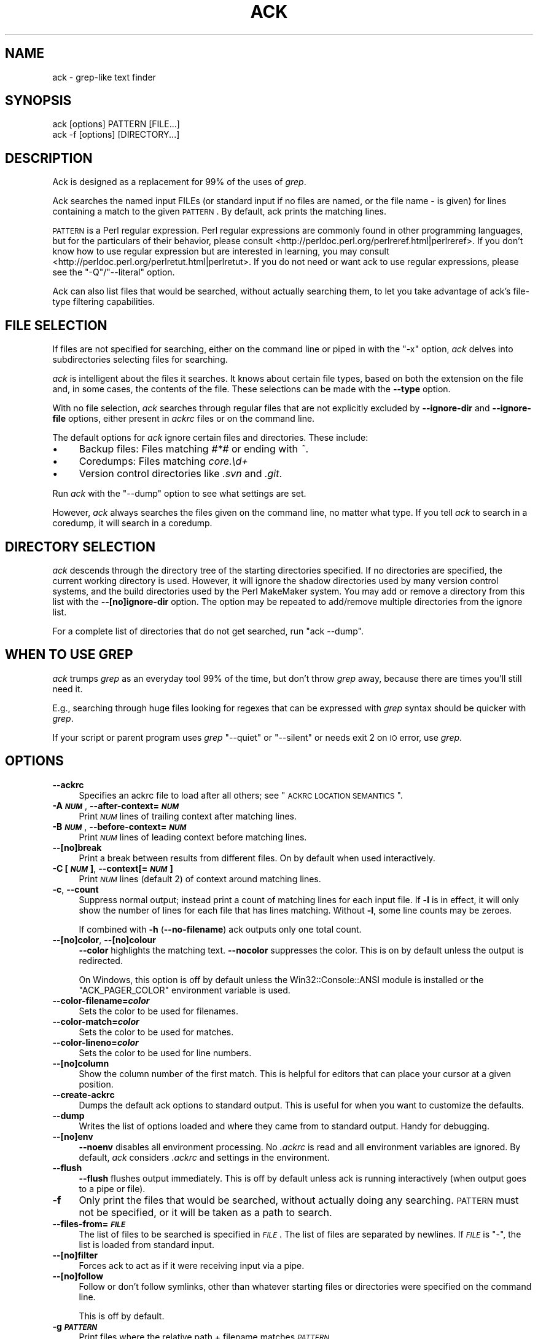 .\" Automatically generated by Pod::Man 2.23 (Pod::Simple 3.14)
.\"
.\" Standard preamble:
.\" ========================================================================
.de Sp \" Vertical space (when we can't use .PP)
.if t .sp .5v
.if n .sp
..
.de Vb \" Begin verbatim text
.ft CW
.nf
.ne \\$1
..
.de Ve \" End verbatim text
.ft R
.fi
..
.\" Set up some character translations and predefined strings.  \*(-- will
.\" give an unbreakable dash, \*(PI will give pi, \*(L" will give a left
.\" double quote, and \*(R" will give a right double quote.  \*(C+ will
.\" give a nicer C++.  Capital omega is used to do unbreakable dashes and
.\" therefore won't be available.  \*(C` and \*(C' expand to `' in nroff,
.\" nothing in troff, for use with C<>.
.tr \(*W-
.ds C+ C\v'-.1v'\h'-1p'\s-2+\h'-1p'+\s0\v'.1v'\h'-1p'
.ie n \{\
.    ds -- \(*W-
.    ds PI pi
.    if (\n(.H=4u)&(1m=24u) .ds -- \(*W\h'-12u'\(*W\h'-12u'-\" diablo 10 pitch
.    if (\n(.H=4u)&(1m=20u) .ds -- \(*W\h'-12u'\(*W\h'-8u'-\"  diablo 12 pitch
.    ds L" ""
.    ds R" ""
.    ds C` ""
.    ds C' ""
'br\}
.el\{\
.    ds -- \|\(em\|
.    ds PI \(*p
.    ds L" ``
.    ds R" ''
'br\}
.\"
.\" Escape single quotes in literal strings from groff's Unicode transform.
.ie \n(.g .ds Aq \(aq
.el       .ds Aq '
.\"
.\" If the F register is turned on, we'll generate index entries on stderr for
.\" titles (.TH), headers (.SH), subsections (.SS), items (.Ip), and index
.\" entries marked with X<> in POD.  Of course, you'll have to process the
.\" output yourself in some meaningful fashion.
.ie \nF \{\
.    de IX
.    tm Index:\\$1\t\\n%\t"\\$2"
..
.    nr % 0
.    rr F
.\}
.el \{\
.    de IX
..
.\}
.\"
.\" Accent mark definitions (@(#)ms.acc 1.5 88/02/08 SMI; from UCB 4.2).
.\" Fear.  Run.  Save yourself.  No user-serviceable parts.
.    \" fudge factors for nroff and troff
.if n \{\
.    ds #H 0
.    ds #V .8m
.    ds #F .3m
.    ds #[ \f1
.    ds #] \fP
.\}
.if t \{\
.    ds #H ((1u-(\\\\n(.fu%2u))*.13m)
.    ds #V .6m
.    ds #F 0
.    ds #[ \&
.    ds #] \&
.\}
.    \" simple accents for nroff and troff
.if n \{\
.    ds ' \&
.    ds ` \&
.    ds ^ \&
.    ds , \&
.    ds ~ ~
.    ds /
.\}
.if t \{\
.    ds ' \\k:\h'-(\\n(.wu*8/10-\*(#H)'\'\h"|\\n:u"
.    ds ` \\k:\h'-(\\n(.wu*8/10-\*(#H)'\`\h'|\\n:u'
.    ds ^ \\k:\h'-(\\n(.wu*10/11-\*(#H)'^\h'|\\n:u'
.    ds , \\k:\h'-(\\n(.wu*8/10)',\h'|\\n:u'
.    ds ~ \\k:\h'-(\\n(.wu-\*(#H-.1m)'~\h'|\\n:u'
.    ds / \\k:\h'-(\\n(.wu*8/10-\*(#H)'\z\(sl\h'|\\n:u'
.\}
.    \" troff and (daisy-wheel) nroff accents
.ds : \\k:\h'-(\\n(.wu*8/10-\*(#H+.1m+\*(#F)'\v'-\*(#V'\z.\h'.2m+\*(#F'.\h'|\\n:u'\v'\*(#V'
.ds 8 \h'\*(#H'\(*b\h'-\*(#H'
.ds o \\k:\h'-(\\n(.wu+\w'\(de'u-\*(#H)/2u'\v'-.3n'\*(#[\z\(de\v'.3n'\h'|\\n:u'\*(#]
.ds d- \h'\*(#H'\(pd\h'-\w'~'u'\v'-.25m'\f2\(hy\fP\v'.25m'\h'-\*(#H'
.ds D- D\\k:\h'-\w'D'u'\v'-.11m'\z\(hy\v'.11m'\h'|\\n:u'
.ds th \*(#[\v'.3m'\s+1I\s-1\v'-.3m'\h'-(\w'I'u*2/3)'\s-1o\s+1\*(#]
.ds Th \*(#[\s+2I\s-2\h'-\w'I'u*3/5'\v'-.3m'o\v'.3m'\*(#]
.ds ae a\h'-(\w'a'u*4/10)'e
.ds Ae A\h'-(\w'A'u*4/10)'E
.    \" corrections for vroff
.if v .ds ~ \\k:\h'-(\\n(.wu*9/10-\*(#H)'\s-2\u~\d\s+2\h'|\\n:u'
.if v .ds ^ \\k:\h'-(\\n(.wu*10/11-\*(#H)'\v'-.4m'^\v'.4m'\h'|\\n:u'
.    \" for low resolution devices (crt and lpr)
.if \n(.H>23 .if \n(.V>19 \
\{\
.    ds : e
.    ds 8 ss
.    ds o a
.    ds d- d\h'-1'\(ga
.    ds D- D\h'-1'\(hy
.    ds th \o'bp'
.    ds Th \o'LP'
.    ds ae ae
.    ds Ae AE
.\}
.rm #[ #] #H #V #F C
.\" ========================================================================
.\"
.IX Title "ACK 1"
.TH ACK 1 "2013-09-08" "perl v5.12.4" "User Contributed Perl Documentation"
.\" For nroff, turn off justification.  Always turn off hyphenation; it makes
.\" way too many mistakes in technical documents.
.if n .ad l
.nh
.SH "NAME"
ack \- grep\-like text finder
.SH "SYNOPSIS"
.IX Header "SYNOPSIS"
.Vb 2
\&    ack [options] PATTERN [FILE...]
\&    ack \-f [options] [DIRECTORY...]
.Ve
.SH "DESCRIPTION"
.IX Header "DESCRIPTION"
Ack is designed as a replacement for 99% of the uses of \fIgrep\fR.
.PP
Ack searches the named input FILEs (or standard input if no files
are named, or the file name \- is given) for lines containing a match
to the given \s-1PATTERN\s0.  By default, ack prints the matching lines.
.PP
\&\s-1PATTERN\s0 is a Perl regular expression.  Perl regular expressions
are commonly found in other programming languages, but for the particulars
of their behavior, please consult
<http://perldoc.perl.org/perlreref.html|perlreref>.  If you don't know
how to use regular expression but are interested in learning, you may
consult <http://perldoc.perl.org/perlretut.html|perlretut>.  If you do not
need or want ack to use regular expressions, please see the
\&\f(CW\*(C`\-Q\*(C'\fR/\f(CW\*(C`\-\-literal\*(C'\fR option.
.PP
Ack can also list files that would be searched, without actually
searching them, to let you take advantage of ack's file-type filtering
capabilities.
.SH "FILE SELECTION"
.IX Header "FILE SELECTION"
If files are not specified for searching, either on the command
line or piped in with the \f(CW\*(C`\-x\*(C'\fR option, \fIack\fR delves into
subdirectories selecting files for searching.
.PP
\&\fIack\fR is intelligent about the files it searches.  It knows about
certain file types, based on both the extension on the file and,
in some cases, the contents of the file.  These selections can be
made with the \fB\-\-type\fR option.
.PP
With no file selection, \fIack\fR searches through regular files that
are not explicitly excluded by \fB\-\-ignore\-dir\fR and \fB\-\-ignore\-file\fR
options, either present in \fIackrc\fR files or on the command line.
.PP
The default options for \fIack\fR ignore certain files and directories.  These
include:
.IP "\(bu" 4
Backup files: Files matching \fI#*#\fR or ending with \fI~\fR.
.IP "\(bu" 4
Coredumps: Files matching \fIcore.\ed+\fR
.IP "\(bu" 4
Version control directories like \fI.svn\fR and \fI.git\fR.
.PP
Run \fIack\fR with the \f(CW\*(C`\-\-dump\*(C'\fR option to see what settings are set.
.PP
However, \fIack\fR always searches the files given on the command line,
no matter what type.  If you tell \fIack\fR to search in a coredump,
it will search in a coredump.
.SH "DIRECTORY SELECTION"
.IX Header "DIRECTORY SELECTION"
\&\fIack\fR descends through the directory tree of the starting directories
specified.  If no directories are specified, the current working directory is
used.  However, it will ignore the shadow directories used by
many version control systems, and the build directories used by the
Perl MakeMaker system.  You may add or remove a directory from this
list with the \fB\-\-[no]ignore\-dir\fR option. The option may be repeated
to add/remove multiple directories from the ignore list.
.PP
For a complete list of directories that do not get searched, run
\&\f(CW\*(C`ack \-\-dump\*(C'\fR.
.SH "WHEN TO USE GREP"
.IX Header "WHEN TO USE GREP"
\&\fIack\fR trumps \fIgrep\fR as an everyday tool 99% of the time, but don't
throw \fIgrep\fR away, because there are times you'll still need it.
.PP
E.g., searching through huge files looking for regexes that can be
expressed with \fIgrep\fR syntax should be quicker with \fIgrep\fR.
.PP
If your script or parent program uses \fIgrep\fR \f(CW\*(C`\-\-quiet\*(C'\fR or \f(CW\*(C`\-\-silent\*(C'\fR
or needs exit 2 on \s-1IO\s0 error, use \fIgrep\fR.
.SH "OPTIONS"
.IX Header "OPTIONS"
.IP "\fB\-\-ackrc\fR" 4
.IX Item "--ackrc"
Specifies an ackrc file to load after all others; see \*(L"\s-1ACKRC\s0 \s-1LOCATION\s0 \s-1SEMANTICS\s0\*(R".
.IP "\fB\-A \f(BI\s-1NUM\s0\fB\fR, \fB\-\-after\-context=\f(BI\s-1NUM\s0\fB\fR" 4
.IX Item "-A NUM, --after-context=NUM"
Print \fI\s-1NUM\s0\fR lines of trailing context after matching lines.
.IP "\fB\-B \f(BI\s-1NUM\s0\fB\fR, \fB\-\-before\-context=\f(BI\s-1NUM\s0\fB\fR" 4
.IX Item "-B NUM, --before-context=NUM"
Print \fI\s-1NUM\s0\fR lines of leading context before matching lines.
.IP "\fB\-\-[no]break\fR" 4
.IX Item "--[no]break"
Print a break between results from different files. On by default
when used interactively.
.IP "\fB\-C [\f(BI\s-1NUM\s0\fB]\fR, \fB\-\-context[=\f(BI\s-1NUM\s0\fB]\fR" 4
.IX Item "-C [NUM], --context[=NUM]"
Print \fI\s-1NUM\s0\fR lines (default 2) of context around matching lines.
.IP "\fB\-c\fR, \fB\-\-count\fR" 4
.IX Item "-c, --count"
Suppress normal output; instead print a count of matching lines for
each input file.  If \fB\-l\fR is in effect, it will only show the
number of lines for each file that has lines matching.  Without
\&\fB\-l\fR, some line counts may be zeroes.
.Sp
If combined with \fB\-h\fR (\fB\-\-no\-filename\fR) ack outputs only one total
count.
.IP "\fB\-\-[no]color\fR, \fB\-\-[no]colour\fR" 4
.IX Item "--[no]color, --[no]colour"
\&\fB\-\-color\fR highlights the matching text.  \fB\-\-nocolor\fR suppresses
the color.  This is on by default unless the output is redirected.
.Sp
On Windows, this option is off by default unless the
Win32::Console::ANSI module is installed or the \f(CW\*(C`ACK_PAGER_COLOR\*(C'\fR
environment variable is used.
.IP "\fB\-\-color\-filename=\f(BIcolor\fB\fR" 4
.IX Item "--color-filename=color"
Sets the color to be used for filenames.
.IP "\fB\-\-color\-match=\f(BIcolor\fB\fR" 4
.IX Item "--color-match=color"
Sets the color to be used for matches.
.IP "\fB\-\-color\-lineno=\f(BIcolor\fB\fR" 4
.IX Item "--color-lineno=color"
Sets the color to be used for line numbers.
.IP "\fB\-\-[no]column\fR" 4
.IX Item "--[no]column"
Show the column number of the first match.  This is helpful for
editors that can place your cursor at a given position.
.IP "\fB\-\-create\-ackrc\fR" 4
.IX Item "--create-ackrc"
Dumps the default ack options to standard output.  This is useful for
when you want to customize the defaults.
.IP "\fB\-\-dump\fR" 4
.IX Item "--dump"
Writes the list of options loaded and where they came from to standard
output.  Handy for debugging.
.IP "\fB\-\-[no]env\fR" 4
.IX Item "--[no]env"
\&\fB\-\-noenv\fR disables all environment processing. No \fI.ackrc\fR is
read and all environment variables are ignored. By default, \fIack\fR
considers \fI.ackrc\fR and settings in the environment.
.IP "\fB\-\-flush\fR" 4
.IX Item "--flush"
\&\fB\-\-flush\fR flushes output immediately.  This is off by default
unless ack is running interactively (when output goes to a pipe or
file).
.IP "\fB\-f\fR" 4
.IX Item "-f"
Only print the files that would be searched, without actually doing
any searching.  \s-1PATTERN\s0 must not be specified, or it will be taken
as a path to search.
.IP "\fB\-\-files\-from=\f(BI\s-1FILE\s0\fB\fR" 4
.IX Item "--files-from=FILE"
The list of files to be searched is specified in \fI\s-1FILE\s0\fR.  The list of
files are separated by newlines.  If \fI\s-1FILE\s0\fR is \f(CW\*(C`\-\*(C'\fR, the list is loaded
from standard input.
.IP "\fB\-\-[no]filter\fR" 4
.IX Item "--[no]filter"
Forces ack to act as if it were receiving input via a pipe.
.IP "\fB\-\-[no]follow\fR" 4
.IX Item "--[no]follow"
Follow or don't follow symlinks, other than whatever starting files
or directories were specified on the command line.
.Sp
This is off by default.
.IP "\fB\-g \f(BI\s-1PATTERN\s0\fB\fR" 4
.IX Item "-g PATTERN"
Print files where the relative path + filename matches \fI\s-1PATTERN\s0\fR.
.IP "\fB\-\-[no]group\fR" 4
.IX Item "--[no]group"
\&\fB\-\-group\fR groups matches by file name.  This is the default
when used interactively.
.Sp
\&\fB\-\-nogroup\fR prints one result per line, like grep.  This is the
default when output is redirected.
.IP "\fB\-H\fR, \fB\-\-with\-filename\fR" 4
.IX Item "-H, --with-filename"
Print the filename for each match. This is the default unless searching
a single explicitly specified file.
.IP "\fB\-h\fR, \fB\-\-no\-filename\fR" 4
.IX Item "-h, --no-filename"
Suppress the prefixing of filenames on output when multiple files are
searched.
.IP "\fB\-\-[no]heading\fR" 4
.IX Item "--[no]heading"
Print a filename heading above each file's results.  This is the default
when used interactively.
.IP "\fB\-\-help\fR, \fB\-?\fR" 4
.IX Item "--help, -?"
Print a short help statement.
.IP "\fB\-\-help\-types\fR, \fB\-\-help=types\fR" 4
.IX Item "--help-types, --help=types"
Print all known types.
.IP "\fB\-i\fR, \fB\-\-ignore\-case\fR" 4
.IX Item "-i, --ignore-case"
Ignore case distinctions in \s-1PATTERN\s0
.IP "\fB\-\-ignore\-ack\-defaults\fR" 4
.IX Item "--ignore-ack-defaults"
Tells ack to completely ignore the default definitions provided with ack.
This is useful in combination with \fB\-\-create\-ackrc\fR if you \fIreally\fR want
to customize ack.
.IP "\fB\-\-[no]ignore\-dir=\f(BI\s-1DIRNAME\s0\fB\fR, \fB\-\-[no]ignore\-directory=\f(BI\s-1DIRNAME\s0\fB\fR" 4
.IX Item "--[no]ignore-dir=DIRNAME, --[no]ignore-directory=DIRNAME"
Ignore directory (as \s-1CVS\s0, .svn, etc are ignored). May be used
multiple times to ignore multiple directories. For example, mason
users may wish to include \fB\-\-ignore\-dir=data\fR. The \fB\-\-noignore\-dir\fR
option allows users to search directories which would normally be
ignored (perhaps to research the contents of \fI.svn/props\fR directories).
.Sp
The \fI\s-1DIRNAME\s0\fR must always be a simple directory name. Nested
directories like \fIfoo/bar\fR are \s-1NOT\s0 supported. You would need to
specify \fB\-\-ignore\-dir=foo\fR and then no files from any foo directory
are taken into account by ack unless given explicitly on the command
line.
.IP "\fB\-\-ignore\-file=\f(BI\s-1FILTERTYPE:FILTERARGS\s0\fB\fR" 4
.IX Item "--ignore-file=FILTERTYPE:FILTERARGS"
Ignore files matching \fI\s-1FILTERTYPE:FILTERARGS\s0\fR.  The filters are specified
identically to file type filters as seen in \*(L"Defining your own types\*(R".
.IP "\fB\-k\fR, \fB\-\-known\-types\fR" 4
.IX Item "-k, --known-types"
Limit selected files to those with types that ack knows about.  This is
equivalent to the default behavior found in ack 1.
.IP "\fB\-\-lines=\f(BI\s-1NUM\s0\fB\fR" 4
.IX Item "--lines=NUM"
Only print line \fI\s-1NUM\s0\fR of each file. Multiple lines can be given with multiple
\&\fB\-\-lines\fR options or as a comma separated list (\fB\-\-lines=3,5,7\fR). \fB\-\-lines=4\-7\fR
also works. The lines are always output in ascending order, no matter the
order given on the command line.
.IP "\fB\-l\fR, \fB\-\-files\-with\-matches\fR" 4
.IX Item "-l, --files-with-matches"
Only print the filenames of matching files, instead of the matching text.
.IP "\fB\-L\fR, \fB\-\-files\-without\-matches\fR" 4
.IX Item "-L, --files-without-matches"
Only print the filenames of files that do \fI\s-1NOT\s0\fR match.
.IP "\fB\-\-match \f(BI\s-1PATTERN\s0\fB\fR" 4
.IX Item "--match PATTERN"
Specify the \fI\s-1PATTERN\s0\fR explicitly. This is helpful if you don't want to put the
regex as your first argument, e.g. when executing multiple searches over the
same set of files.
.Sp
.Vb 3
\&    # search for foo and bar in given files
\&    ack file1 t/file* \-\-match foo
\&    ack file1 t/file* \-\-match bar
.Ve
.IP "\fB\-m=\f(BI\s-1NUM\s0\fB\fR, \fB\-\-max\-count=\f(BI\s-1NUM\s0\fB\fR" 4
.IX Item "-m=NUM, --max-count=NUM"
Stop reading a file after \fI\s-1NUM\s0\fR matches.
.IP "\fB\-\-man\fR" 4
.IX Item "--man"
Print this manual page.
.IP "\fB\-n\fR, \fB\-\-no\-recurse\fR" 4
.IX Item "-n, --no-recurse"
No descending into subdirectories.
.IP "\fB\-o\fR" 4
.IX Item "-o"
Show only the part of each line matching \s-1PATTERN\s0 (turns off text
highlighting)
.IP "\fB\-\-output=\f(BIexpr\fB\fR" 4
.IX Item "--output=expr"
Output the evaluation of \fIexpr\fR for each line (turns off text
highlighting)
If \s-1PATTERN\s0 matches more than once then a line is output for each non-overlapping match.
For more information please see the section "Examples of \fI\-\-output\fR".
.IP "\fB\-\-pager=\f(BIprogram\fB\fR, \fB\-\-nopager\fR" 4
.IX Item "--pager=program, --nopager"
\&\fB\-\-pager\fR directs ack's output through \fIprogram\fR.  This can also be specified
via the \f(CW\*(C`ACK_PAGER\*(C'\fR and \f(CW\*(C`ACK_PAGER_COLOR\*(C'\fR environment variables.
.Sp
Using \-\-pager does not suppress grouping and coloring like piping
output on the command-line does.
.Sp
\&\fB\-\-nopager\fR cancels any setting in ~/.ackrc, \f(CW\*(C`ACK_PAGER\*(C'\fR or \f(CW\*(C`ACK_PAGER_COLOR\*(C'\fR.
No output will be sent through a pager.
.IP "\fB\-\-passthru\fR" 4
.IX Item "--passthru"
Prints all lines, whether or not they match the expression.  Highlighting
will still work, though, so it can be used to highlight matches while
still seeing the entire file, as in:
.Sp
.Vb 2
\&    # Watch a log file, and highlight a certain IP address
\&    $ tail \-f ~/access.log | ack \-\-passthru 123.45.67.89
.Ve
.IP "\fB\-\-print0\fR" 4
.IX Item "--print0"
Only works in conjunction with \-f, \-g, \-l or \-c (filename output). The filenames
are output separated with a null byte instead of the usual newline. This is
helpful when dealing with filenames that contain whitespace, e.g.
.Sp
.Vb 2
\&    # remove all files of type html
\&    ack \-f \-\-html \-\-print0 | xargs \-0 rm \-f
.Ve
.IP "\fB\-Q\fR, \fB\-\-literal\fR" 4
.IX Item "-Q, --literal"
Quote all metacharacters in \s-1PATTERN\s0, it is treated as a literal.
.IP "\fB\-r\fR, \fB\-R\fR, \fB\-\-recurse\fR" 4
.IX Item "-r, -R, --recurse"
Recurse into sub-directories. This is the default and just here for
compatibility with grep. You can also use it for turning \fB\-\-no\-recurse\fR off.
.IP "\fB\-s\fR" 4
.IX Item "-s"
Suppress error messages about nonexistent or unreadable files.  This is taken
from fgrep.
.IP "\fB\-\-[no]smart\-case\fR, \fB\-\-no\-smart\-case\fR" 4
.IX Item "--[no]smart-case, --no-smart-case"
Ignore case in the search strings if \s-1PATTERN\s0 contains no uppercase
characters. This is similar to \f(CW\*(C`smartcase\*(C'\fR in vim. This option is
off by default, and ignored if \f(CW\*(C`\-i\*(C'\fR is specified.
.Sp
\&\fB\-i\fR always overrides this option.
.IP "\fB\-\-sort\-files\fR" 4
.IX Item "--sort-files"
Sorts the found files lexicographically.  Use this if you want your file
listings to be deterministic between runs of \fIack\fR.
.IP "\fB\-\-show\-types\fR" 4
.IX Item "--show-types"
Outputs the filetypes that ack associates with each file.
.Sp
Works with \fB\-f\fR and \fB\-g\fR options.
.IP "\fB\-\-type=[no]TYPE\fR" 4
.IX Item "--type=[no]TYPE"
Specify the types of files to include or exclude from a search.
\&\s-1TYPE\s0 is a filetype, like \fIperl\fR or \fIxml\fR.  \fB\-\-type=perl\fR can
also be specified as \fB\-\-perl\fR, and \fB\-\-type=noperl\fR can be done
as \fB\-\-noperl\fR.
.Sp
If a file is of both type \*(L"foo\*(R" and \*(L"bar\*(R", specifying \-\-foo and
\&\-\-nobar will exclude the file, because an exclusion takes precedence
over an inclusion.
.Sp
Type specifications can be repeated and are ORed together.
.Sp
See \fIack \-\-help=types\fR for a list of valid types.
.IP "\fB\-\-type\-add \f(BI\s-1TYPE\s0\fB:\f(BI\s-1FILTER\s0\fB:\f(BI\s-1FILTERARGS\s0\fB\fR" 4
.IX Item "--type-add TYPE:FILTER:FILTERARGS"
Files with the given \s-1FILTERARGS\s0 applied to the given \s-1FILTER\s0
are recognized as being of (the existing) type \s-1TYPE\s0.
See also \*(L"Defining your own types\*(R".
.IP "\fB\-\-type\-set \f(BI\s-1TYPE\s0\fB:\f(BI\s-1FILTER\s0\fB:\f(BI\s-1FILTERARGS\s0\fB\fR" 4
.IX Item "--type-set TYPE:FILTER:FILTERARGS"
Files with the given \s-1FILTERARGS\s0 applied to the given \s-1FILTER\s0 are recognized as
being of type \s-1TYPE\s0. This replaces an existing definition for type \s-1TYPE\s0.  See
also \*(L"Defining your own types\*(R".
.IP "\fB\-\-type\-del \f(BI\s-1TYPE\s0\fB\fR" 4
.IX Item "--type-del TYPE"
The filters associated with \s-1TYPE\s0 are removed from Ack, and are no longer considered
for searches.
.IP "\fB\-v\fR, \fB\-\-invert\-match\fR" 4
.IX Item "-v, --invert-match"
Invert match: select non-matching lines
.IP "\fB\-\-version\fR" 4
.IX Item "--version"
Display version and copyright information.
.IP "\fB\-w\fR, \fB\-\-word\-regexp\fR" 4
.IX Item "-w, --word-regexp"
Force \s-1PATTERN\s0 to match only whole words.  The \s-1PATTERN\s0 is wrapped with
\&\f(CW\*(C`\eb\*(C'\fR metacharacters.
.IP "\fB\-x\fR" 4
.IX Item "-x"
An abbreviation for \fB\-\-files\-from=\-\fR; the list of files to search are read
from standard input, with one line per file.
.IP "\fB\-1\fR" 4
.IX Item "-1"
Stops after reporting first match of any kind.  This is different
from \fB\-\-max\-count=1\fR or \fB\-m1\fR, where only one match per file is
shown.  Also, \fB\-1\fR works with \fB\-f\fR and \fB\-g\fR, where \fB\-m\fR does
not.
.IP "\fB\-\-thpppt\fR" 4
.IX Item "--thpppt"
Display the all-important Bill The Cat logo.  Note that the exact
spelling of \fB\-\-thpppppt\fR is not important.  It's checked against
a regular expression.
.IP "\fB\-\-bar\fR" 4
.IX Item "--bar"
Check with the admiral for traps.
.IP "\fB\-\-cathy\fR" 4
.IX Item "--cathy"
Chocolate, Chocolate, Chocolate!
.SH "THE .ackrc FILE"
.IX Header "THE .ackrc FILE"
The \fI.ackrc\fR file contains command-line options that are prepended
to the command line before processing.  Multiple options may live
on multiple lines.  Lines beginning with a # are ignored.  A \fI.ackrc\fR
might look like this:
.PP
.Vb 2
\&    # Always sort the files
\&    \-\-sort\-files
\&
\&    # Always color, even if piping to a another program
\&    \-\-color
\&
\&    # Use "less \-r" as my pager
\&    \-\-pager=less \-r
.Ve
.PP
Note that arguments with spaces in them do not need to be quoted,
as they are not interpreted by the shell. Basically, each \fIline\fR
in the \fI.ackrc\fR file is interpreted as one element of \f(CW@ARGV\fR.
.PP
\&\fIack\fR looks in several locations for \fI.ackrc\fR files; the searching
process is detailed in \*(L"\s-1ACKRC\s0 \s-1LOCATION\s0 \s-1SEMANTICS\s0\*(R".  These
files are not considered if \fB\-\-noenv\fR is specified on the command line.
.SH "Defining your own types"
.IX Header "Defining your own types"
ack allows you to define your own types in addition to the predefined
types. This is done with command line options that are best put into
an \fI.ackrc\fR file \- then you do not have to define your types over and
over again. In the following examples the options will always be shown
on one command line so that they can be easily copy & pasted.
.PP
\&\fIack \-\-perl foo\fR searches for foo in all perl files. \fIack \-\-help=types\fR
tells you, that perl files are files ending
in .pl, .pm, .pod or .t. So what if you would like to include .xs
files as well when searching for \-\-perl files? \fIack \-\-type\-add perl:ext:xs \-\-perl foo\fR
does this for you. \fB\-\-type\-add\fR appends
additional extensions to an existing type.
.PP
If you want to define a new type, or completely redefine an existing
type, then use \fB\-\-type\-set\fR. \fIack \-\-type\-set eiffel:ext:e,eiffel\fR defines
the type \fIeiffel\fR to include files with
the extensions .e or .eiffel. So to search for all eiffel files
containing the word Bertrand use \fIack \-\-type\-set eiffel:ext:e,eiffel \-\-eiffel Bertrand\fR.
As usual, you can also write \fB\-\-type=eiffel\fR
instead of \fB\-\-eiffel\fR. Negation also works, so \fB\-\-noeiffel\fR excludes
all eiffel files from a search. Redefining also works: \fIack \-\-type\-set cc:ext:c,h\fR
and \fI.xs\fR files no longer belong to the type \fIcc\fR.
.PP
When defining your own types in the \fI.ackrc\fR file you have to use
the following:
.PP
.Vb 1
\&  \-\-type\-set=eiffel:ext:e,eiffel
.Ve
.PP
or writing on separate lines
.PP
.Vb 2
\&  \-\-type\-set
\&  eiffel:ext:e,eiffel
.Ve
.PP
The following does \fB\s-1NOT\s0\fR work in the \fI.ackrc\fR file:
.PP
.Vb 1
\&  \-\-type\-set eiffel:ext:e,eiffel
.Ve
.PP
In order to see all currently defined types, use \fI\-\-help\-types\fR, e.g.
\&\fIack \-\-type\-set backup:ext:bak \-\-type\-add perl:ext:perl \-\-help\-types\fR
.PP
In addition to filtering based on extension (like ack 1.x allowed), ack 2
offers additional filter types.  The generic syntax is
\&\fI\-\-type\-set \s-1TYPE:FILTER:FILTERARGS\s0\fR; \fI\s-1FILTERARGS\s0\fR depends on the value
of \fI\s-1FILTER\s0\fR.
.IP "is:\fI\s-1FILENAME\s0\fR" 4
.IX Item "is:FILENAME"
\&\fIis\fR filters match the target filename exactly.  It takes exactly one
argument, which is the name of the file to match.
.Sp
Example:
.Sp
.Vb 1
\&    \-\-type\-set make:is:Makefile
.Ve
.IP "ext:\fI\s-1EXTENSION\s0\fR[,\fI\s-1EXTENSION2\s0\fR[,...]]" 4
.IX Item "ext:EXTENSION[,EXTENSION2[,...]]"
\&\fIext\fR filters match the extension of the target file against a list
of extensions.  No leading dot is needed for the extensions.
.Sp
Example:
.Sp
.Vb 1
\&    \-\-type\-set perl:ext:pl,pm,t
.Ve
.IP "match:\fI\s-1PATTERN\s0\fR" 4
.IX Item "match:PATTERN"
\&\fImatch\fR filters match the target filename against a regular expression.
The regular expression is made case insensitive for the search.
.Sp
Example:
.Sp
.Vb 1
\&    \-\-type\-set make:match:/(gnu)?makefile/
.Ve
.IP "firstlinematch:\fI\s-1PATTERN\s0\fR" 4
.IX Item "firstlinematch:PATTERN"
\&\fIfirstlinematch\fR matches the first line of the target file against a
regular expression.  Like \fImatch\fR, the regular expression is made
case insensitive.
.Sp
Example:
.Sp
.Vb 1
\&    \-\-type\-add perl:firstlinematch:/perl/
.Ve
.PP
More filter types may be made available in the future.
.SH "ENVIRONMENT VARIABLES"
.IX Header "ENVIRONMENT VARIABLES"
For commonly-used ack options, environment variables can make life
much easier.  These variables are ignored if \fB\-\-noenv\fR is specified
on the command line.
.IP "\s-1ACKRC\s0" 4
.IX Item "ACKRC"
Specifies the location of the user's \fI.ackrc\fR file.  If this file doesn't
exist, \fIack\fR looks in the default location.
.IP "\s-1ACK_OPTIONS\s0" 4
.IX Item "ACK_OPTIONS"
This variable specifies default options to be placed in front of
any explicit options on the command line.
.IP "\s-1ACK_COLOR_FILENAME\s0" 4
.IX Item "ACK_COLOR_FILENAME"
Specifies the color of the filename when it's printed in \fB\-\-group\fR
mode.  By default, it's \*(L"bold green\*(R".
.Sp
The recognized attributes are clear, reset, dark, bold, underline,
underscore, blink, reverse, concealed black, red, green, yellow,
blue, magenta, on_black, on_red, on_green, on_yellow, on_blue,
on_magenta, on_cyan, and on_white.  Case is not significant.
Underline and underscore are equivalent, as are clear and reset.
The color alone sets the foreground color, and on_color sets the
background color.
.Sp
This option can also be set with \fB\-\-color\-filename\fR.
.IP "\s-1ACK_COLOR_MATCH\s0" 4
.IX Item "ACK_COLOR_MATCH"
Specifies the color of the matching text when printed in \fB\-\-color\fR
mode.  By default, it's \*(L"black on_yellow\*(R".
.Sp
This option can also be set with \fB\-\-color\-match\fR.
.Sp
See \fB\s-1ACK_COLOR_FILENAME\s0\fR for the color specifications.
.IP "\s-1ACK_COLOR_LINENO\s0" 4
.IX Item "ACK_COLOR_LINENO"
Specifies the color of the line number when printed in \fB\-\-color\fR
mode.  By default, it's \*(L"bold yellow\*(R".
.Sp
This option can also be set with \fB\-\-color\-lineno\fR.
.Sp
See \fB\s-1ACK_COLOR_FILENAME\s0\fR for the color specifications.
.IP "\s-1ACK_PAGER\s0" 4
.IX Item "ACK_PAGER"
Specifies a pager program, such as \f(CW\*(C`more\*(C'\fR, \f(CW\*(C`less\*(C'\fR or \f(CW\*(C`most\*(C'\fR, to which
ack will send its output.
.Sp
Using \f(CW\*(C`ACK_PAGER\*(C'\fR does not suppress grouping and coloring like
piping output on the command-line does, except that on Windows
ack will assume that \f(CW\*(C`ACK_PAGER\*(C'\fR does not support color.
.Sp
\&\f(CW\*(C`ACK_PAGER_COLOR\*(C'\fR overrides \f(CW\*(C`ACK_PAGER\*(C'\fR if both are specified.
.IP "\s-1ACK_PAGER_COLOR\s0" 4
.IX Item "ACK_PAGER_COLOR"
Specifies a pager program that understands \s-1ANSI\s0 color sequences.
Using \f(CW\*(C`ACK_PAGER_COLOR\*(C'\fR does not suppress grouping and coloring
like piping output on the command-line does.
.Sp
If you are not on Windows, you never need to use \f(CW\*(C`ACK_PAGER_COLOR\*(C'\fR.
.SH "ACK & OTHER TOOLS"
.IX Header "ACK & OTHER TOOLS"
.SS "Vim integration"
.IX Subsection "Vim integration"
\&\fIack\fR integrates easily with the Vim text editor. Set this in your
\&\fI.vimrc\fR to use \fIack\fR instead of \fIgrep\fR:
.PP
.Vb 1
\&    set grepprg=ack\e \-k
.Ve
.PP
That example uses \f(CW\*(C`\-k\*(C'\fR to search through only files of the types ack
knows about, but you may use other default flags. Now you can search
with \fIack\fR and easily step through the results in Vim:
.PP
.Vb 1
\&  :grep Dumper perllib
.Ve
.PP
Miles Sterrett has written a Vim plugin for \fIack\fR which allows you to use
\&\f(CW\*(C`:Ack\*(C'\fR instead of \f(CW\*(C`:grep\*(C'\fR, as well as several other advanced features.
.PP
<https://github.com/mileszs/ack.vim>
.SS "Emacs integration"
.IX Subsection "Emacs integration"
Phil Jackson put together an \fIack.el\fR extension that \*(L"provides a
simple compilation mode ... has the ability to guess what files you
want to search for based on the major-mode.\*(R"
.PP
<http://www.shellarchive.co.uk/content/emacs.html>
.SS "TextMate integration"
.IX Subsection "TextMate integration"
Pedro Melo is a TextMate user who writes "I spend my day mostly
inside TextMate, and the built-in find-in-project sucks with large
projects.  So I hacked a TextMate command that was using find +
grep to use ack.  The result is the Search in Project with ack, and
you can find it here:
<http://www.simplicidade.org/notes/archives/2008/03/search_in_proje.html>"
.SS "Shell and Return Code"
.IX Subsection "Shell and Return Code"
For greater compatibility with \fIgrep\fR, \fIack\fR in normal use returns
shell return or exit code of 0 only if something is found and 1 if
no match is found.
.PP
(Shell exit code 1 is \f(CW\*(C`$?=256\*(C'\fR in perl with \f(CW\*(C`system\*(C'\fR or backticks.)
.PP
The \fIgrep\fR code 2 for errors is not used.
.PP
If \f(CW\*(C`\-f\*(C'\fR or \f(CW\*(C`\-g\*(C'\fR are specified, then 0 is returned if at least one
file is found.  If no files are found, then 1 is returned.
.SH "DEBUGGING ACK PROBLEMS"
.IX Header "DEBUGGING ACK PROBLEMS"
If ack gives you output you're not expecting, start with a few simple steps.
.SS "Use \fB\-\-noenv\fP"
.IX Subsection "Use --noenv"
Your environment variables and \fI.ackrc\fR may be doing things you're
not expecting, or forgotten you specified.  Use \fB\-\-noenv\fR to ignore
your environment and \fI.ackrc\fR.
.SS "Use \fB\-f\fP to see what files have been selected"
.IX Subsection "Use -f to see what files have been selected"
Ack's \fB\-f\fR was originally added as a debugging tool.  If ack is
not finding matches you think it should find, run \fIack \-f\fR to see
what files have been selected.  You can also add the \f(CW\*(C`\-\-show\-types\*(C'\fR
options to show the type of each file selected.
.SS "Use \fB\-\-dump\fP"
.IX Subsection "Use --dump"
This lists the ackrc files that are loaded and the options loaded
from them.
So for example you can find a list of directories that do not get searched or where filetypes are defined.
.SH "TIPS"
.IX Header "TIPS"
.SS "Use the \fI.ackrc\fP file."
.IX Subsection "Use the .ackrc file."
The \fI.ackrc\fR is the place to put all your options you use most of
the time but don't want to remember.  Put all your \-\-type\-add and
\&\-\-type\-set definitions in it.  If you like \-\-smart\-case, set it
there, too.  I also set \-\-sort\-files there.
.SS "Use \fI\-f\fP for working with big codesets"
.IX Subsection "Use -f for working with big codesets"
Ack does more than search files.  \f(CW\*(C`ack \-f \-\-perl\*(C'\fR will create a
list of all the Perl files in a tree, ideal for sending into \fIxargs\fR.
For example:
.PP
.Vb 2
\&    # Change all "this" to "that" in all Perl files in a tree.
\&    ack \-f \-\-perl | xargs perl \-p \-i \-e\*(Aqs/this/that/g\*(Aq
.Ve
.PP
or if you prefer:
.PP
.Vb 1
\&    perl \-p \-i \-e\*(Aqs/this/that/g\*(Aq $(ack \-f \-\-perl)
.Ve
.SS "Use \fI\-Q\fP when in doubt about metacharacters"
.IX Subsection "Use -Q when in doubt about metacharacters"
If you're searching for something with a regular expression
metacharacter, most often a period in a filename or \s-1IP\s0 address, add
the \-Q to avoid false positives without all the backslashing.  See
the following example for more...
.SS "Use ack to watch log files"
.IX Subsection "Use ack to watch log files"
Here's one I used the other day to find trouble spots for a website
visitor.  The user had a problem loading \fItroublesome.gif\fR, so I
took the access log and scanned it with ack twice.
.PP
.Vb 1
\&    ack \-Q aa.bb.cc.dd /path/to/access.log | ack \-Q \-B5 troublesome.gif
.Ve
.PP
The first ack finds only the lines in the Apache log for the given
\&\s-1IP\s0.  The second finds the match on my troublesome \s-1GIF\s0, and shows
the previous five lines from the log in each case.
.SS "Examples of \fI\-\-output\fP"
.IX Subsection "Examples of --output"
Following variables are useful in the expansion string:
.ie n .IP "$&" 4
.el .IP "\f(CW$&\fR" 4
.IX Item "$&"
The whole string matched by \s-1PATTERN\s0.
.ie n .IP "$1, $2, ..." 4
.el .IP "\f(CW$1\fR, \f(CW$2\fR, ..." 4
.IX Item "$1, $2, ..."
The contents of the 1st, 2nd ... bracketed group in \s-1PATTERN\s0.
.ie n .IP """$\`""" 4
.el .IP "\f(CW$\`\fR" 4
.IX Item "$"
The string before the match.
.ie n .IP """$\*(Aq""" 4
.el .IP "\f(CW$\*(Aq\fR" 4
.IX Item "$"
The string after the match.
.PP
For more details and other variables see
http://perldoc.perl.org/perlvar.html#Variables\-related\-to\-regular\-expressions|perlvar <http://perldoc.perl.org/perlvar.html#Variables-related-to-regular-expressions|perlvar>.
.PP
This example shows how to add text around a particular pattern
(in this case adding _ around word with \*(L"e\*(R")
.PP
.Vb 4
\&    ack2.pl "\ew*e\ew*" quick.txt \-\-output="$\`_$&_$\*(Aq"
\&    _The_ quick brown fox jumps over the lazy dog
\&    The quick brown fox jumps _over_ the lazy dog
\&    The quick brown fox jumps over _the_ lazy dog
.Ve
.PP
This shows how to pick out particular parts of a match using ( ) within regular expression.
.PP
.Vb 3
\&  ack \*(Aq=head(\ed+)\es+(.*)\*(Aq \-\-output=\*(Aq $1 : $2\*(Aq
\&  input file contains "=head1 NAME"
\&  output  "1 : NAME"
.Ve
.SS "Share your knowledge"
.IX Subsection "Share your knowledge"
Join the ack-users mailing list.  Send me your tips and I may add
them here.
.SH "FAQ"
.IX Header "FAQ"
.SS "Why isn't ack finding a match in (some file)?"
.IX Subsection "Why isn't ack finding a match in (some file)?"
Probably because it's of a type that ack doesn't recognize.  ack's
searching behavior is driven by filetype.  \fBIf ack doesn't know
what kind of file it is, ack ignores the file.\fR
.PP
Use the \f(CW\*(C`\-f\*(C'\fR switch to see a list of files that ack will search
for you.  You can use the \f(CW\*(C`\-\-show\-types\*(C'\fR switch to show which type
ack thinks each file is.
.SS "Wouldn't it be great if \fIack\fP did search & replace?"
.IX Subsection "Wouldn't it be great if ack did search & replace?"
No, ack will always be read-only.  Perl has a perfectly good way
to do search & replace in files, using the \f(CW\*(C`\-i\*(C'\fR, \f(CW\*(C`\-p\*(C'\fR and \f(CW\*(C`\-n\*(C'\fR
switches.
.PP
You can certainly use ack to select your files to update.  For
example, to change all \*(L"foo\*(R" to \*(L"bar\*(R" in all \s-1PHP\s0 files, you can do
this from the Unix shell:
.PP
.Vb 1
\&    $ perl \-i \-p \-e\*(Aqs/foo/bar/g\*(Aq $(ack \-f \-\-php)
.Ve
.SS "Can I make ack recognize \fI.xyz\fP files?"
.IX Subsection "Can I make ack recognize .xyz files?"
Yes!  Please see \*(L"Defining your own types\*(R".  If you think
that \fIack\fR should recognize a type by default, please see
\&\*(L"\s-1ENHANCEMENTS\s0\*(R".
.SS "There's already a program/package called ack."
.IX Subsection "There's already a program/package called ack."
Yes, I know.
.SS "Why is it called ack if it's called ack-grep?"
.IX Subsection "Why is it called ack if it's called ack-grep?"
The name of the program is \*(L"ack\*(R".  Some packagers have called it
\&\*(L"ack-grep\*(R" when creating packages because there's already a package
out there called \*(L"ack\*(R" that has nothing to do with this ack.
.PP
I suggest you make a symlink named \fIack\fR that points to \fIack-grep\fR
because one of the crucial benefits of ack is having a name that's
so short and simple to type.
.PP
To do that, run this with \fIsudo\fR or as root:
.PP
.Vb 1
\&   ln \-s /usr/bin/ack\-grep /usr/bin/ack
.Ve
.PP
Alternatively, you could use a shell alias:
.PP
.Vb 2
\&    # bash/zsh
\&    alias ack=ack\-grep
\&
\&    # csh
\&    alias ack ack\-grep
.Ve
.SS "What does \fIack\fP mean?"
.IX Subsection "What does ack mean?"
Nothing.  I wanted a name that was easy to type and that you could
pronounce as a single syllable.
.SS "Can I do multi-line regexes?"
.IX Subsection "Can I do multi-line regexes?"
No, ack does not support regexes that match multiple lines.  Doing
so would require reading in the entire file at a time.
.PP
If you want to see lines near your match, use the \f(CW\*(C`\-\-A\*(C'\fR, \f(CW\*(C`\-\-B\*(C'\fR
and \f(CW\*(C`\-\-C\*(C'\fR switches for displaying context.
.ie n .SS "Why is ack telling me I have an invalid option when searching for ""+foo""?"
.el .SS "Why is ack telling me I have an invalid option when searching for \f(CW+foo\fP?"
.IX Subsection "Why is ack telling me I have an invalid option when searching for +foo?"
ack treats command line options beginning with \f(CW\*(C`+\*(C'\fR or \f(CW\*(C`\-\*(C'\fR as options; if you
would like to search for these, you may prefix your search term with \f(CW\*(C`\-\-\*(C'\fR or
use the \f(CW\*(C`\-\-match\*(C'\fR option.  (However, don't forget that \f(CW\*(C`+\*(C'\fR is a regular
expression metacharacter!)
.ie n .SS "Why does ""ack \*(Aq.{40000,}\*(Aq"" fail?  Isn't that a valid regex?"
.el .SS "Why does \f(CW``ack \*(Aq.{40000,}\*(Aq''\fP fail?  Isn't that a valid regex?"
.IX Subsection "Why does ""ack .{40000,}"" fail?  Isn't that a valid regex?"
The Perl language limits the repetition quanitifier to 32K.  You
can search for \f(CW\*(C`.{32767}\*(C'\fR but not \f(CW\*(C`.{32768}\*(C'\fR.
.SH "ACKRC LOCATION SEMANTICS"
.IX Header "ACKRC LOCATION SEMANTICS"
Ack can load its configuration from many sources.  This list
specifies the sources Ack looks for configuration; each one
that is found is loaded in the order specified here, and
each one overrides options set in any of the sources preceding
it.  (For example, if I set \-\-sort\-files in my user ackrc, and
\&\-\-nosort\-files on the command line, the command line takes
precedence)
.IP "\(bu" 4
Defaults are loaded from App::Ack::ConfigDefaults.  This can be omitted
using \f(CW\*(C`\-\-ignore\-ack\-defaults\*(C'\fR.
.IP "\(bu" 4
Global ackrc
.Sp
Options are then loaded from the global ackrc.  This is located at
\&\f(CW\*(C`/etc/ackrc\*(C'\fR on Unix-like systems, and
\&\f(CW\*(C`C:\eDocuments and Settings\eAll Users\eApplication Data\eackrc\*(C'\fR on Windows.
This can be omitted using \f(CW\*(C`\-\-noenv\*(C'\fR.
.IP "\(bu" 4
User ackrc
.Sp
Options are then loaded from the user's ackrc.  This is located at
\&\f(CW\*(C`$HOME/.ackrc\*(C'\fR on Unix-like systems, and
\&\f(CW\*(C`C:\eDocuments and Settings\e$USER\eApplication Data\eackrc\*(C'\fR.  If a different
ackrc is desired, it may be overridden with the \f(CW$ACKRC\fR environment
variable.
This can be omitted using \f(CW\*(C`\-\-noenv\*(C'\fR.
.IP "\(bu" 4
Project ackrc
.Sp
Options are then loaded from the project ackrc.  The project ackrc is
the first ackrc file with the name \f(CW\*(C`.ackrc\*(C'\fR or \f(CW\*(C`_ackrc\*(C'\fR, first searching
in the current directory, then the parent directory, then the grandparent
directory, etc.  This can be omitted using \f(CW\*(C`\-\-noenv\*(C'\fR.
.IP "\(bu" 4
\&\-\-ackrc
.Sp
The \f(CW\*(C`\-\-ackrc\*(C'\fR option may be included on the command line to specify an
ackrc file that can override all others.  It is consulted even if \f(CW\*(C`\-\-noenv\*(C'\fR
is present.
.IP "\(bu" 4
\&\s-1ACK_OPTIONS\s0
.Sp
Options are then loaded from the environment variable \f(CW\*(C`ACK_OPTIONS\*(C'\fR.  This can
be omitted using \f(CW\*(C`\-\-noenv\*(C'\fR.
.IP "\(bu" 4
Command line
.Sp
Options are then loaded from the command line.
.SH "DIFFERENCES BETWEEN ACK 1.X AND ACK 2.X"
.IX Header "DIFFERENCES BETWEEN ACK 1.X AND ACK 2.X"
A lot of changes were made for ack 2; here is a list of them.
.SS "\s-1GENERAL\s0 \s-1CHANGES\s0"
.IX Subsection "GENERAL CHANGES"
.IP "\(bu" 4
When no selectors are specified, ack 1.x only searches through files that
it can map to a file type.  ack 2.x, by contrast, will search through
every regular, non-binary file that is not explicitly ignored via
\&\fB\-\-ignore\-file\fR or \fB\-\-ignore\-dir\fR.  This is similar to the behavior of the
\&\fB\-a/\-\-all\fR option in ack 1.x.
.IP "\(bu" 4
A more flexible filter system has been added, so that more powerful file types
may be created by the user.  For details, please consult
\&\*(L"Defining your own types\*(R".
.IP "\(bu" 4
ack now loads multiple ackrc files; see \*(L"\s-1ACKRC\s0 \s-1LOCATION\s0 \s-1SEMANTICS\s0\*(R" for
details.
.IP "\(bu" 4
ack's default filter definitions aren't special; you may tell ack to
completely disregard them if you don't like them.
.SS "\s-1REMOVED\s0 \s-1OPTIONS\s0"
.IX Subsection "REMOVED OPTIONS"
.IP "\(bu" 4
Because of the change in default search behavior, the \fB\-a/\-\-all\fR and
\&\fB\-u/\-\-unrestricted\fR options have been removed.  In addition, the
\&\fB\-k/\-\-known\-types\fR option was added to cause ack to behave with
the default search behavior of ack 1.x.
.IP "\(bu" 4
The \fB\-G\fR option has been removed.  Two regular expressions on the
command line was considered too confusing; to simulate \fB\-G\fR's functionality,
you may use the new \fB\-x\fR option to pipe filenames from one invocation of
ack into another.
.IP "\(bu" 4
The \fB\-\-binary\fR option has been removed.
.IP "\(bu" 4
The \fB\-\-skipped\fR option has been removed.
.IP "\(bu" 4
The \fB\-\-text\fR option has been removed.
.IP "\(bu" 4
The \fB\-\-invert\-file\-match\fR option has been removed.  Instead, you may
use \fB\-v\fR with \fB\-g\fR.
.SS "\s-1CHANGED\s0 \s-1OPTIONS\s0"
.IX Subsection "CHANGED OPTIONS"
.IP "\(bu" 4
The options that modify the regular expression's behavior (\fB\-i\fR, \fB\-w\fR,
\&\fB\-Q\fR, and \fB\-v\fR) may now be used with \fB\-g\fR.
.SS "\s-1ADDED\s0 \s-1OPTIONS\s0"
.IX Subsection "ADDED OPTIONS"
.IP "\(bu" 4
\&\fB\-\-files\-from\fR was added so that a user may submit a list of filenames as
a list of files to search.
.IP "\(bu" 4
\&\fB\-x\fR was added to tell ack to accept a list of filenames via standard input;
this list is the list of filenames that will be used for the search.
.IP "\(bu" 4
\&\fB\-s\fR was added to tell ack to suppress error messages about non-existent or
unreadable files.
.IP "\(bu" 4
\&\fB\-\-ignore\-directory\fR and \fB\-\-noignore\-directory\fR were added as aliases for
\&\fB\-\-ignore\-dir\fR and \fB\-\-noignore\-dir\fR respectively.
.IP "\(bu" 4
\&\fB\-\-ignore\-file\fR was added so that users may specify patterns of files to
ignore (ex. /.*~$/).
.IP "\(bu" 4
\&\fB\-\-dump\fR was added to allow users to easily find out which options are
set where.
.IP "\(bu" 4
\&\fB\-\-create\-ackrc\fR was added so that users may create custom ackrc files based
on the default settings loaded by ack, and so that users may easily view those
defaults.
.IP "\(bu" 4
\&\fB\-\-type\-del\fR was added to selectively remove file type definitions.
.IP "\(bu" 4
\&\fB\-\-ignore\-ack\-defaults\fR was added so that users may ignore ack's default
options in favor of their own.
.IP "\(bu" 4
\&\fB\-\-bar\fR was added so ack users may consult Admiral Ackbar.
.SH "AUTHOR"
.IX Header "AUTHOR"
Andy Lester, \f(CW\*(C`<andy at petdance.com>\*(C'\fR
.SH "BUGS"
.IX Header "BUGS"
Please report any bugs or feature requests to the issues list at
Github: <https://github.com/petdance/ack2/issues>
.SH "ENHANCEMENTS"
.IX Header "ENHANCEMENTS"
All enhancement requests \s-1MUST\s0 first be posted to the ack-users
mailing list at http://groups.google.com/group/ack\-users <http://groups.google.com/group/ack-users>.  I
will not consider a request without it first getting seen by other
ack users.  This includes requests for new filetypes.
.PP
There is a list of enhancements I want to make to \fIack\fR in the ack
issues list at Github: <https://github.com/petdance/ack2/issues>
.PP
Patches are always welcome, but patches with tests get the most
attention.
.SH "SUPPORT"
.IX Header "SUPPORT"
Support for and information about \fIack\fR can be found at:
.IP "\(bu" 4
The ack homepage
.Sp
<http://beyondgrep.com/>
.IP "\(bu" 4
The ack-users mailing list
.Sp
http://groups.google.com/group/ack\-users <http://groups.google.com/group/ack-users>
.IP "\(bu" 4
The ack issues list at Github
.Sp
<https://github.com/petdance/ack2/issues>
.IP "\(bu" 4
AnnoCPAN: Annotated \s-1CPAN\s0 documentation
.Sp
<http://annocpan.org/dist/ack>
.IP "\(bu" 4
\&\s-1CPAN\s0 Ratings
.Sp
<http://cpanratings.perl.org/d/ack>
.IP "\(bu" 4
Search \s-1CPAN\s0
.Sp
<http://search.cpan.org/dist/ack>
.IP "\(bu" 4
Git source repository
.Sp
<https://github.com/petdance/ack2>
.SH "ACKNOWLEDGEMENTS"
.IX Header "ACKNOWLEDGEMENTS"
How appropriate to have \fIack\fRnowledgements!
.PP
Thanks to everyone who has contributed to ack in any way, including
Charles Lee,
Joe McMahon,
John Warwick,
David Steinbrunner,
Kara Martens,
Volodymyr Medvid,
Ron Savage,
Konrad Borowski,
Dale Sedivic,
Michael McClimon,
Andrew Black,
Ralph Bodenner,
Shaun Patterson,
Ryan Olson,
Shlomi Fish,
Karen Etheridge,
Olivier Mengue,
Matthew Wild,
Scott Kyle,
Nick Hooey,
Bo Borgerson,
Mark Szymanski,
Marq Schneider,
Packy Anderson,
\&\s-1JR\s0 Boyens,
Dan Sully,
Ryan Niebur,
Kent Fredric,
Mike Morearty,
Ingmar Vanhassel,
Eric Van Dewoestine,
Sitaram Chamarty,
Adam James,
Richard Carlsson,
Pedro Melo,
\&\s-1AJ\s0 Schuster,
Phil Jackson,
Michael Schwern,
Jan Dubois,
Christopher J. Madsen,
Matthew Wickline,
David Dyck,
Jason Porritt,
Jjgod Jiang,
Thomas Klausner,
Uri Guttman,
Peter Lewis,
Kevin Riggle,
Ori Avtalion,
Torsten Blix,
Nigel Metheringham,
Ga\*'bor Szabo\*',
Tod Hagan,
Michael Hendricks,
\&\*(AEvar Arnfjo\*:r\*(d- Bjarmason,
Piers Cawley,
Stephen Steneker,
Elias Lutfallah,
Mark Leighton Fisher,
Matt Diephouse,
Christian Jaeger,
Bill Sully,
Bill Ricker,
David Golden,
Nilson Santos F. Jr,
Elliot Shank,
Merijn Broeren,
Uwe Voelker,
Rick Scott,
Ask Bjo\*/rn Hansen,
Jerry Gay,
Will Coleda,
Mike O'Regan,
Slaven ReziX,
Mark Stosberg,
David Alan Pisoni,
Adriano Ferreira,
James Keenan,
Leland Johnson,
Ricardo Signes,
Pete Krawczyk and
Rob Hoelz.
.SH "COPYRIGHT & LICENSE"
.IX Header "COPYRIGHT & LICENSE"
Copyright 2005\-2013 Andy Lester.
.PP
This program is free software; you can redistribute it and/or modify
it under the terms of the Artistic License v2.0.
.PP
See http://www.perlfoundation.org/artistic_license_2_0 or the \s-1LICENSE\s0.md
file that comes with the ack distribution.
